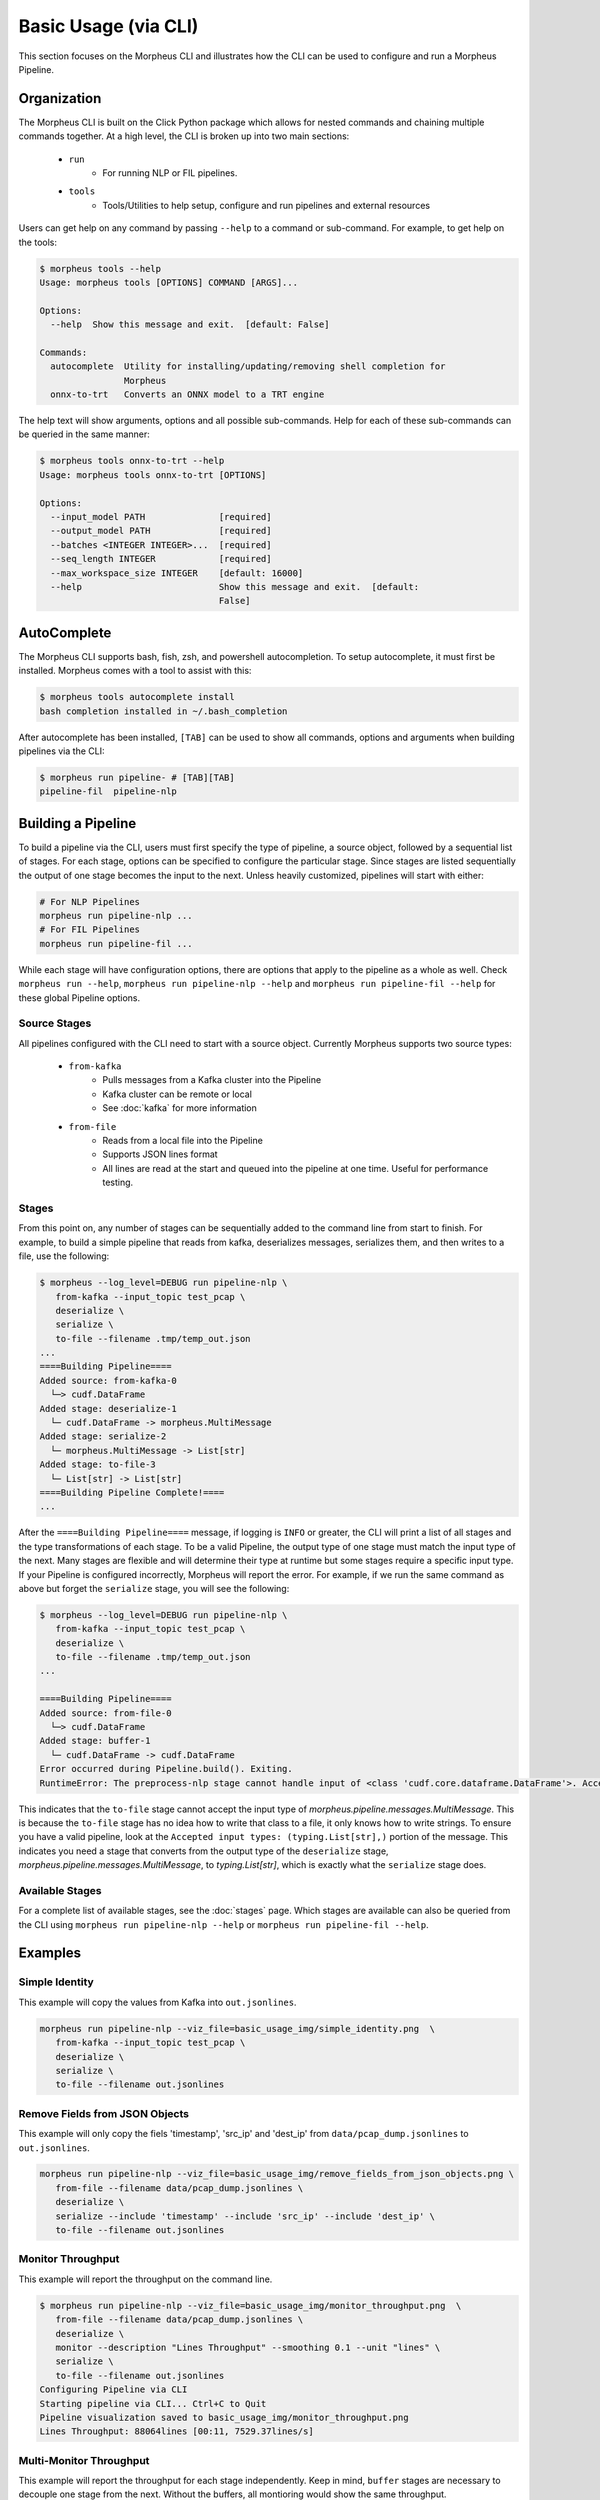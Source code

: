 Basic Usage (via CLI)
=====================

This section focuses on the Morpheus CLI and illustrates how the CLI can be used to configure and run a Morpheus
Pipeline. 

Organization
------------

The Morpheus CLI is built on the Click Python package which allows for nested commands and chaining multiple commands
together. At a high level, the CLI is broken up into two main sections:

 * ``run``
    * For running NLP or FIL pipelines.
 * ``tools``
    * Tools/Utilities to help setup, configure and run pipelines and external resources

Users can get help on any command by passing ``--help`` to a command or sub-command. For example, to get help on the
tools:

.. code-block:: console

   $ morpheus tools --help
   Usage: morpheus tools [OPTIONS] COMMAND [ARGS]...

   Options:
     --help  Show this message and exit.  [default: False]

   Commands:
     autocomplete  Utility for installing/updating/removing shell completion for
                   Morpheus
     onnx-to-trt   Converts an ONNX model to a TRT engine

The help text will show arguments, options and all possible sub-commands. Help for each of these sub-commands can be
queried in the same manner:

.. code-block:: console

   $ morpheus tools onnx-to-trt --help
   Usage: morpheus tools onnx-to-trt [OPTIONS]

   Options:
     --input_model PATH              [required]
     --output_model PATH             [required]
     --batches <INTEGER INTEGER>...  [required]
     --seq_length INTEGER            [required]
     --max_workspace_size INTEGER    [default: 16000]
     --help                          Show this message and exit.  [default:
                                     False]

AutoComplete
------------

The Morpheus CLI supports bash, fish, zsh, and powershell autocompletion. To setup autocomplete, it must first be
installed. Morpheus comes with a tool to assist with this:

.. code-block:: console

   $ morpheus tools autocomplete install
   bash completion installed in ~/.bash_completion

After autocomplete has been installed, ``[TAB]`` can be used to show all commands, options and arguments when building
pipelines via the CLI:

.. code-block:: console

   $ morpheus run pipeline- # [TAB][TAB]
   pipeline-fil  pipeline-nlp

Building a Pipeline
-------------------

To build a pipeline via the CLI, users must first specify the type of pipeline, a source object, followed by a sequential list of stages. For each stage, options can be specified to configure the particular stage. Since stages are listed sequentially the output of one stage becomes the input to the next. Unless heavily customized, pipelines will start with either:

.. code-block:: bash

   # For NLP Pipelines
   morpheus run pipeline-nlp ...
   # For FIL Pipelines
   morpheus run pipeline-fil ...

While each stage will have configuration options, there are options that apply to the pipeline as a whole as well. Check
``morpheus run --help``, ``morpheus run pipeline-nlp --help`` and ``morpheus run pipeline-fil --help`` for these global
Pipeline options.

Source Stages
^^^^^^^^^^^^^

All pipelines configured with the CLI need to start with a source object. Currently Morpheus supports two source types:

 * ``from-kafka``
    - Pulls messages from a Kafka cluster into the Pipeline
    - Kafka cluster can be remote or local
    - See :doc:`kafka` for more information
 * ``from-file``
    - Reads from a local file into the Pipeline
    - Supports JSON lines format
    - All lines are read at the start and queued into the pipeline at one time. Useful for performance testing.

Stages
^^^^^^

From this point on, any number of stages can be sequentially added to the command line from start to finish. For example, to build a simple pipeline that reads from kafka, deserializes messages, serializes them, and then writes to a file, use the following:

.. code-block:: console

   $ morpheus --log_level=DEBUG run pipeline-nlp \
      from-kafka --input_topic test_pcap \
      deserialize \
      serialize \
      to-file --filename .tmp/temp_out.json
   ...
   ====Building Pipeline====
   Added source: from-kafka-0
     └─> cudf.DataFrame
   Added stage: deserialize-1
     └─ cudf.DataFrame -> morpheus.MultiMessage
   Added stage: serialize-2
     └─ morpheus.MultiMessage -> List[str]
   Added stage: to-file-3
     └─ List[str] -> List[str]
   ====Building Pipeline Complete!====
   ...

After the ``====Building Pipeline====`` message, if logging is ``INFO`` or greater, the CLI will print a list of all
stages and the type transformations of each stage. To be a valid Pipeline, the output type of one stage must match the
input type of the next. Many stages are flexible and will determine their type at runtime but some stages require a
specific input type. If your Pipeline is configured incorrectly, Morpheus will report the error. For example, if we run
the same command as above but forget the ``serialize`` stage, you will see the following:

.. code-block:: console

   $ morpheus --log_level=DEBUG run pipeline-nlp \
      from-kafka --input_topic test_pcap \
      deserialize \
      to-file --filename .tmp/temp_out.json
   ...

   ====Building Pipeline====
   Added source: from-file-0
     └─> cudf.DataFrame
   Added stage: buffer-1
     └─ cudf.DataFrame -> cudf.DataFrame
   Error occurred during Pipeline.build(). Exiting.
   RuntimeError: The preprocess-nlp stage cannot handle input of <class 'cudf.core.dataframe.DataFrame'>. Accepted input types: (<class 'morpheus.pipeline.messages.MultiMessage'>, typing.StreamFuture[morpheus.pipeline.messages.MultiMessage])

This indicates that the ``to-file`` stage cannot accept the input type of `morpheus.pipeline.messages.MultiMessage`.
This is because the ``to-file`` stage has no idea how to write that class to a file, it only knows how to write strings.
To ensure you have a valid pipeline, look at the ``Accepted input types: (typing.List[str],)`` portion of the message.
This indicates you need a stage that converts from the output type of the ``deserialize`` stage,
`morpheus.pipeline.messages.MultiMessage`, to `typing.List[str]`, which is exactly what the ``serialize`` stage does.

Available Stages
^^^^^^^^^^^^^^^^

For a complete list of available stages, see the :doc:`stages` page. Which stages are available can also be queried from
the CLI using ``morpheus run pipeline-nlp --help`` or ``morpheus run pipeline-fil --help``.

Examples
--------

Simple Identity
^^^^^^^^^^^^^^^

This example will copy the values from Kafka into ``out.jsonlines``.

.. image:: basic_usage_img/simple_identity.png

.. code-block:: bash

   morpheus run pipeline-nlp --viz_file=basic_usage_img/simple_identity.png  \
      from-kafka --input_topic test_pcap \
      deserialize \
      serialize \
      to-file --filename out.jsonlines

Remove Fields from JSON Objects
^^^^^^^^^^^^^^^^^^^^^^^^^^^^^^^

This example will only copy the fiels 'timestamp', 'src_ip' and 'dest_ip' from ``data/pcap_dump.jsonlines`` to
``out.jsonlines``.

.. image:: basic_usage_img/remove_fields_from_json_objects.png

.. code-block:: bash

   morpheus run pipeline-nlp --viz_file=basic_usage_img/remove_fields_from_json_objects.png \
      from-file --filename data/pcap_dump.jsonlines \
      deserialize \
      serialize --include 'timestamp' --include 'src_ip' --include 'dest_ip' \
      to-file --filename out.jsonlines

Monitor Throughput
^^^^^^^^^^^^^^^^^^

This example will report the throughput on the command line.

.. image:: basic_usage_img/monitor_throughput.png

.. code-block:: console

   $ morpheus run pipeline-nlp --viz_file=basic_usage_img/monitor_throughput.png  \
      from-file --filename data/pcap_dump.jsonlines \
      deserialize \
      monitor --description "Lines Throughput" --smoothing 0.1 --unit "lines" \
      serialize \
      to-file --filename out.jsonlines
   Configuring Pipeline via CLI
   Starting pipeline via CLI... Ctrl+C to Quit
   Pipeline visualization saved to basic_usage_img/monitor_throughput.png
   Lines Throughput: 88064lines [00:11, 7529.37lines/s]

Multi-Monitor Throughput
^^^^^^^^^^^^^^^^^^^^^^^^

This example will report the throughput for each stage independently. Keep in mind, ``buffer`` stages are necessary to
decouple one stage from the next. Without the buffers, all montioring would show the same throughput.

.. image:: basic_usage_img/multi_monitor_throughput.png

.. code-block:: console

   $ morpheus run pipeline-nlp --viz_file=basic_usage_img/multi_monitor_throughput.png  \
      from-file --filename data/pcap_dump.jsonlines \
      monitor --description "From File Throughput" \
      buffer \
      deserialize \
      monitor --description "Deserialize Throughput" \
      buffer \
      serialize \
      monitor --description "Serialize Throughput" \
      buffer \
      to-file --filename out.jsonlines --overwrite
   Configuring Pipeline via CLI
   Starting pipeline via CLI... Ctrl+C to Quit
   Pipeline visualization saved to basic_usage_img/multi_monitor_throughput.png
   From File Throughput: 93085messages [00:09, 83515.94messages/s]
   Deserialize Throughput: 93085messages [00:20, 9783.56messages/s]
   Serialize Throughput: 93085messages [00:20, 9782.07messages/s]

NLP Kitchen Sink
^^^^^^^^^^^^^^^^

This example shows an NLP Pipeline which uses most stages available in Morpheus.

.. image:: basic_usage_img/multi_monitor_throughput.png

.. code-block:: console

   $ morpheus run --num_threads=8 --pipeline_batch_size=1024 --model_max_batch_size=32 \
      pipeline-nlp --viz_file=basic_usage_img/nlp_kitchen_sink.png  \
      from-file --filename data/pcap_dump.jsonlines \
      buffer --count=500 \
      deserialize \
      preprocess \
      buffer \
      inf-triton --model_name=sid-minibert-onnx --server_url=localhost:8001 \
      monitor --description "Inference Rate" --smoothing=0.001 --unit "inf" \
      add-class \
      filter --threshold=0.8 \
      serialize --include 'timestamp' --exclude '^ts_' \
      to-kafka --output_topic "inference_output"
   Configuring Pipeline via CLI
   Starting pipeline via CLI... Ctrl+C to Quit
   Pipeline visualization saved to basic_usage_img/nlp_kitchen_sink.png
   Inference Rate: 16384inf [19:50, 13.83inf/s] 
   
   